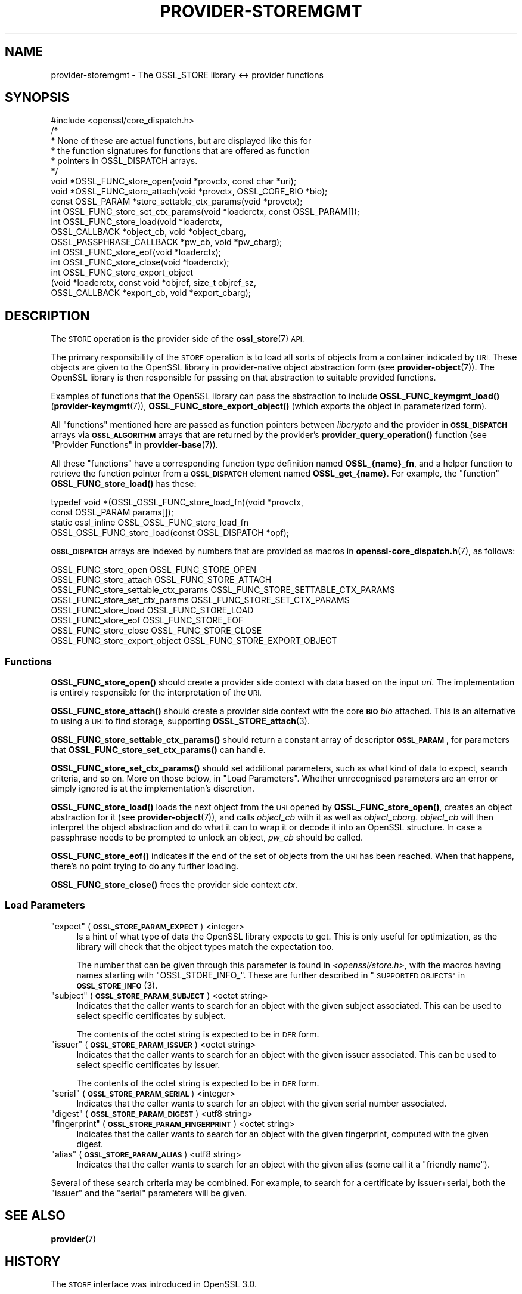 .\" Automatically generated by Pod::Man 4.14 (Pod::Simple 3.40)
.\"
.\" Standard preamble:
.\" ========================================================================
.de Sp \" Vertical space (when we can't use .PP)
.if t .sp .5v
.if n .sp
..
.de Vb \" Begin verbatim text
.ft CW
.nf
.ne \\$1
..
.de Ve \" End verbatim text
.ft R
.fi
..
.\" Set up some character translations and predefined strings.  \*(-- will
.\" give an unbreakable dash, \*(PI will give pi, \*(L" will give a left
.\" double quote, and \*(R" will give a right double quote.  \*(C+ will
.\" give a nicer C++.  Capital omega is used to do unbreakable dashes and
.\" therefore won't be available.  \*(C` and \*(C' expand to `' in nroff,
.\" nothing in troff, for use with C<>.
.tr \(*W-
.ds C+ C\v'-.1v'\h'-1p'\s-2+\h'-1p'+\s0\v'.1v'\h'-1p'
.ie n \{\
.    ds -- \(*W-
.    ds PI pi
.    if (\n(.H=4u)&(1m=24u) .ds -- \(*W\h'-12u'\(*W\h'-12u'-\" diablo 10 pitch
.    if (\n(.H=4u)&(1m=20u) .ds -- \(*W\h'-12u'\(*W\h'-8u'-\"  diablo 12 pitch
.    ds L" ""
.    ds R" ""
.    ds C` ""
.    ds C' ""
'br\}
.el\{\
.    ds -- \|\(em\|
.    ds PI \(*p
.    ds L" ``
.    ds R" ''
.    ds C`
.    ds C'
'br\}
.\"
.\" Escape single quotes in literal strings from groff's Unicode transform.
.ie \n(.g .ds Aq \(aq
.el       .ds Aq '
.\"
.\" If the F register is >0, we'll generate index entries on stderr for
.\" titles (.TH), headers (.SH), subsections (.SS), items (.Ip), and index
.\" entries marked with X<> in POD.  Of course, you'll have to process the
.\" output yourself in some meaningful fashion.
.\"
.\" Avoid warning from groff about undefined register 'F'.
.de IX
..
.nr rF 0
.if \n(.g .if rF .nr rF 1
.if (\n(rF:(\n(.g==0)) \{\
.    if \nF \{\
.        de IX
.        tm Index:\\$1\t\\n%\t"\\$2"
..
.        if !\nF==2 \{\
.            nr % 0
.            nr F 2
.        \}
.    \}
.\}
.rr rF
.\"
.\" Accent mark definitions (@(#)ms.acc 1.5 88/02/08 SMI; from UCB 4.2).
.\" Fear.  Run.  Save yourself.  No user-serviceable parts.
.    \" fudge factors for nroff and troff
.if n \{\
.    ds #H 0
.    ds #V .8m
.    ds #F .3m
.    ds #[ \f1
.    ds #] \fP
.\}
.if t \{\
.    ds #H ((1u-(\\\\n(.fu%2u))*.13m)
.    ds #V .6m
.    ds #F 0
.    ds #[ \&
.    ds #] \&
.\}
.    \" simple accents for nroff and troff
.if n \{\
.    ds ' \&
.    ds ` \&
.    ds ^ \&
.    ds , \&
.    ds ~ ~
.    ds /
.\}
.if t \{\
.    ds ' \\k:\h'-(\\n(.wu*8/10-\*(#H)'\'\h"|\\n:u"
.    ds ` \\k:\h'-(\\n(.wu*8/10-\*(#H)'\`\h'|\\n:u'
.    ds ^ \\k:\h'-(\\n(.wu*10/11-\*(#H)'^\h'|\\n:u'
.    ds , \\k:\h'-(\\n(.wu*8/10)',\h'|\\n:u'
.    ds ~ \\k:\h'-(\\n(.wu-\*(#H-.1m)'~\h'|\\n:u'
.    ds / \\k:\h'-(\\n(.wu*8/10-\*(#H)'\z\(sl\h'|\\n:u'
.\}
.    \" troff and (daisy-wheel) nroff accents
.ds : \\k:\h'-(\\n(.wu*8/10-\*(#H+.1m+\*(#F)'\v'-\*(#V'\z.\h'.2m+\*(#F'.\h'|\\n:u'\v'\*(#V'
.ds 8 \h'\*(#H'\(*b\h'-\*(#H'
.ds o \\k:\h'-(\\n(.wu+\w'\(de'u-\*(#H)/2u'\v'-.3n'\*(#[\z\(de\v'.3n'\h'|\\n:u'\*(#]
.ds d- \h'\*(#H'\(pd\h'-\w'~'u'\v'-.25m'\f2\(hy\fP\v'.25m'\h'-\*(#H'
.ds D- D\\k:\h'-\w'D'u'\v'-.11m'\z\(hy\v'.11m'\h'|\\n:u'
.ds th \*(#[\v'.3m'\s+1I\s-1\v'-.3m'\h'-(\w'I'u*2/3)'\s-1o\s+1\*(#]
.ds Th \*(#[\s+2I\s-2\h'-\w'I'u*3/5'\v'-.3m'o\v'.3m'\*(#]
.ds ae a\h'-(\w'a'u*4/10)'e
.ds Ae A\h'-(\w'A'u*4/10)'E
.    \" corrections for vroff
.if v .ds ~ \\k:\h'-(\\n(.wu*9/10-\*(#H)'\s-2\u~\d\s+2\h'|\\n:u'
.if v .ds ^ \\k:\h'-(\\n(.wu*10/11-\*(#H)'\v'-.4m'^\v'.4m'\h'|\\n:u'
.    \" for low resolution devices (crt and lpr)
.if \n(.H>23 .if \n(.V>19 \
\{\
.    ds : e
.    ds 8 ss
.    ds o a
.    ds d- d\h'-1'\(ga
.    ds D- D\h'-1'\(hy
.    ds th \o'bp'
.    ds Th \o'LP'
.    ds ae ae
.    ds Ae AE
.\}
.rm #[ #] #H #V #F C
.\" ========================================================================
.\"
.IX Title "PROVIDER-STOREMGMT 7"
.TH PROVIDER-STOREMGMT 7 "2020-12-30" "3.0.0-alpha10-dev" "OpenSSL"
.\" For nroff, turn off justification.  Always turn off hyphenation; it makes
.\" way too many mistakes in technical documents.
.if n .ad l
.nh
.SH "NAME"
provider\-storemgmt \- The OSSL_STORE library <\-> provider functions
.SH "SYNOPSIS"
.IX Header "SYNOPSIS"
.Vb 1
\& #include <openssl/core_dispatch.h>
\&
\& /*
\&  * None of these are actual functions, but are displayed like this for
\&  * the function signatures for functions that are offered as function
\&  * pointers in OSSL_DISPATCH arrays.
\&  */
\&
\& void *OSSL_FUNC_store_open(void *provctx, const char *uri);
\& void *OSSL_FUNC_store_attach(void *provctx, OSSL_CORE_BIO *bio);
\& const OSSL_PARAM *store_settable_ctx_params(void *provctx);
\& int OSSL_FUNC_store_set_ctx_params(void *loaderctx, const OSSL_PARAM[]);
\& int OSSL_FUNC_store_load(void *loaderctx,
\&                          OSSL_CALLBACK *object_cb, void *object_cbarg,
\&                          OSSL_PASSPHRASE_CALLBACK *pw_cb, void *pw_cbarg);
\& int OSSL_FUNC_store_eof(void *loaderctx);
\& int OSSL_FUNC_store_close(void *loaderctx);
\&
\& int OSSL_FUNC_store_export_object
\&     (void *loaderctx, const void *objref, size_t objref_sz,
\&      OSSL_CALLBACK *export_cb, void *export_cbarg);
.Ve
.SH "DESCRIPTION"
.IX Header "DESCRIPTION"
The \s-1STORE\s0 operation is the provider side of the \fBossl_store\fR\|(7) \s-1API.\s0
.PP
The primary responsibility of the \s-1STORE\s0 operation is to load all sorts
of objects from a container indicated by \s-1URI.\s0  These objects are given
to the OpenSSL library in provider-native object abstraction form (see
\&\fBprovider\-object\fR\|(7)).  The OpenSSL library is then responsible for
passing on that abstraction to suitable provided functions.
.PP
Examples of functions that the OpenSSL library can pass the abstraction to
include \fBOSSL_FUNC_keymgmt_load()\fR (\fBprovider\-keymgmt\fR\|(7)),
\&\fBOSSL_FUNC_store_export_object()\fR (which exports the object in parameterized
form).
.PP
All \*(L"functions\*(R" mentioned here are passed as function pointers between
\&\fIlibcrypto\fR and the provider in \fB\s-1OSSL_DISPATCH\s0\fR arrays via
\&\fB\s-1OSSL_ALGORITHM\s0\fR arrays that are returned by the provider's
\&\fBprovider_query_operation()\fR function
(see \*(L"Provider Functions\*(R" in \fBprovider\-base\fR\|(7)).
.PP
All these \*(L"functions\*(R" have a corresponding function type definition named
\&\fBOSSL_{name}_fn\fR, and a helper function to retrieve the function pointer
from a \fB\s-1OSSL_DISPATCH\s0\fR element named \fBOSSL_get_{name}\fR.
For example, the \*(L"function\*(R" \fBOSSL_FUNC_store_load()\fR has these:
.PP
.Vb 4
\& typedef void *(OSSL_OSSL_FUNC_store_load_fn)(void *provctx,
\&                                              const OSSL_PARAM params[]);
\& static ossl_inline OSSL_OSSL_FUNC_store_load_fn
\&     OSSL_OSSL_FUNC_store_load(const OSSL_DISPATCH *opf);
.Ve
.PP
\&\fB\s-1OSSL_DISPATCH\s0\fR arrays are indexed by numbers that are provided as macros
in \fBopenssl\-core_dispatch.h\fR\|(7), as follows:
.PP
.Vb 8
\& OSSL_FUNC_store_open                 OSSL_FUNC_STORE_OPEN
\& OSSL_FUNC_store_attach               OSSL_FUNC_STORE_ATTACH
\& OSSL_FUNC_store_settable_ctx_params  OSSL_FUNC_STORE_SETTABLE_CTX_PARAMS
\& OSSL_FUNC_store_set_ctx_params       OSSL_FUNC_STORE_SET_CTX_PARAMS
\& OSSL_FUNC_store_load                 OSSL_FUNC_STORE_LOAD
\& OSSL_FUNC_store_eof                  OSSL_FUNC_STORE_EOF
\& OSSL_FUNC_store_close                OSSL_FUNC_STORE_CLOSE
\& OSSL_FUNC_store_export_object        OSSL_FUNC_STORE_EXPORT_OBJECT
.Ve
.SS "Functions"
.IX Subsection "Functions"
\&\fBOSSL_FUNC_store_open()\fR should create a provider side context with data based
on the input \fIuri\fR.  The implementation is entirely responsible for the
interpretation of the \s-1URI.\s0
.PP
\&\fBOSSL_FUNC_store_attach()\fR should create a provider side context with the core
\&\fB\s-1BIO\s0\fR \fIbio\fR attached.  This is an alternative to using a \s-1URI\s0 to find storage,
supporting \fBOSSL_STORE_attach\fR\|(3).
.PP
\&\fBOSSL_FUNC_store_settable_ctx_params()\fR should return a constant array of
descriptor \fB\s-1OSSL_PARAM\s0\fR, for parameters that \fBOSSL_FUNC_store_set_ctx_params()\fR
can handle.
.PP
\&\fBOSSL_FUNC_store_set_ctx_params()\fR should set additional parameters, such as what
kind of data to expect, search criteria, and so on.  More on those below, in
\&\*(L"Load Parameters\*(R".  Whether unrecognised parameters are an error or simply
ignored is at the implementation's discretion.
.PP
\&\fBOSSL_FUNC_store_load()\fR loads the next object from the \s-1URI\s0 opened by
\&\fBOSSL_FUNC_store_open()\fR, creates an object abstraction for it (see
\&\fBprovider\-object\fR\|(7)), and calls \fIobject_cb\fR with it as well as
\&\fIobject_cbarg\fR.  \fIobject_cb\fR will then interpret the object abstraction
and do what it can to wrap it or decode it into an OpenSSL structure.  In
case a passphrase needs to be prompted to unlock an object, \fIpw_cb\fR should
be called.
.PP
\&\fBOSSL_FUNC_store_eof()\fR indicates if the end of the set of objects from the
\&\s-1URI\s0 has been reached.  When that happens, there's no point trying to do any
further loading.
.PP
\&\fBOSSL_FUNC_store_close()\fR frees the provider side context \fIctx\fR.
.SS "Load Parameters"
.IX Subsection "Load Parameters"
.ie n .IP """expect"" (\fB\s-1OSSL_STORE_PARAM_EXPECT\s0\fR) <integer>" 4
.el .IP "``expect'' (\fB\s-1OSSL_STORE_PARAM_EXPECT\s0\fR) <integer>" 4
.IX Item "expect (OSSL_STORE_PARAM_EXPECT) <integer>"
Is a hint of what type of data the OpenSSL library expects to get.
This is only useful for optimization, as the library will check that the
object types match the expectation too.
.Sp
The number that can be given through this parameter is found in
\&\fI<openssl/store.h>\fR, with the macros having names starting with
\&\f(CW\*(C`OSSL_STORE_INFO_\*(C'\fR.  These are further described in
\&\*(L"\s-1SUPPORTED OBJECTS\*(R"\s0 in \s-1\fBOSSL_STORE_INFO\s0\fR\|(3).
.ie n .IP """subject"" (\fB\s-1OSSL_STORE_PARAM_SUBJECT\s0\fR) <octet string>" 4
.el .IP "``subject'' (\fB\s-1OSSL_STORE_PARAM_SUBJECT\s0\fR) <octet string>" 4
.IX Item "subject (OSSL_STORE_PARAM_SUBJECT) <octet string>"
Indicates that the caller wants to search for an object with the given
subject associated.  This can be used to select specific certificates
by subject.
.Sp
The contents of the octet string is expected to be in \s-1DER\s0 form.
.ie n .IP """issuer"" (\fB\s-1OSSL_STORE_PARAM_ISSUER\s0\fR) <octet string>" 4
.el .IP "``issuer'' (\fB\s-1OSSL_STORE_PARAM_ISSUER\s0\fR) <octet string>" 4
.IX Item "issuer (OSSL_STORE_PARAM_ISSUER) <octet string>"
Indicates that the caller wants to search for an object with the given
issuer associated.  This can be used to select specific certificates
by issuer.
.Sp
The contents of the octet string is expected to be in \s-1DER\s0 form.
.ie n .IP """serial"" (\fB\s-1OSSL_STORE_PARAM_SERIAL\s0\fR) <integer>" 4
.el .IP "``serial'' (\fB\s-1OSSL_STORE_PARAM_SERIAL\s0\fR) <integer>" 4
.IX Item "serial (OSSL_STORE_PARAM_SERIAL) <integer>"
Indicates that the caller wants to search for an object with the given
serial number associated.
.ie n .IP """digest"" (\fB\s-1OSSL_STORE_PARAM_DIGEST\s0\fR) <utf8 string>" 4
.el .IP "``digest'' (\fB\s-1OSSL_STORE_PARAM_DIGEST\s0\fR) <utf8 string>" 4
.IX Item "digest (OSSL_STORE_PARAM_DIGEST) <utf8 string>"
.PD 0
.ie n .IP """fingerprint"" (\fB\s-1OSSL_STORE_PARAM_FINGERPRINT\s0\fR) <octet string>" 4
.el .IP "``fingerprint'' (\fB\s-1OSSL_STORE_PARAM_FINGERPRINT\s0\fR) <octet string>" 4
.IX Item "fingerprint (OSSL_STORE_PARAM_FINGERPRINT) <octet string>"
.PD
Indicates that the caller wants to search for an object with the given
fingerprint, computed with the given digest.
.ie n .IP """alias"" (\fB\s-1OSSL_STORE_PARAM_ALIAS\s0\fR) <utf8 string>" 4
.el .IP "``alias'' (\fB\s-1OSSL_STORE_PARAM_ALIAS\s0\fR) <utf8 string>" 4
.IX Item "alias (OSSL_STORE_PARAM_ALIAS) <utf8 string>"
Indicates that the caller wants to search for an object with the given
alias (some call it a \*(L"friendly name\*(R").
.PP
Several of these search criteria may be combined.  For example, to
search for a certificate by issuer+serial, both the \*(L"issuer\*(R" and the
\&\*(L"serial\*(R" parameters will be given.
.SH "SEE ALSO"
.IX Header "SEE ALSO"
\&\fBprovider\fR\|(7)
.SH "HISTORY"
.IX Header "HISTORY"
The \s-1STORE\s0 interface was introduced in OpenSSL 3.0.
.SH "COPYRIGHT"
.IX Header "COPYRIGHT"
Copyright 2020 The OpenSSL Project Authors. All Rights Reserved.
.PP
Licensed under the Apache License 2.0 (the \*(L"License\*(R").  You may not use
this file except in compliance with the License.  You can obtain a copy
in the file \s-1LICENSE\s0 in the source distribution or at
<https://www.openssl.org/source/license.html>.
